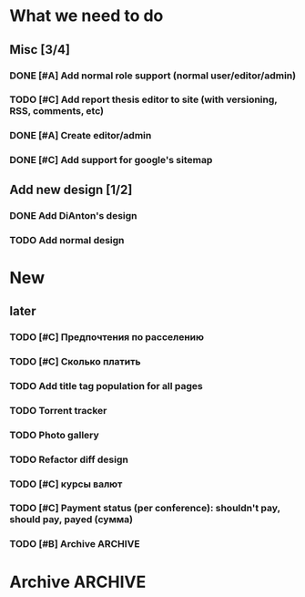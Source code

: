 
* What we need to do

** Misc [3/4]
*** DONE [#A] Add normal role support (normal user/editor/admin)
*** TODO [#C] Add report thesis editor to site (with versioning, RSS, comments, etc)
*** DONE [#A] Create editor/admin
*** DONE [#C] Add support for google's sitemap

** Add new design [1/2]
*** DONE Add DiAnton's design
*** TODO Add normal design
* New

** later
*** TODO [#C] Предпочтения по расселению
*** TODO [#C] Сколько платить

*** TODO Add title tag population for all pages

*** TODO Torrent tracker
*** TODO Photo gallery
*** TODO Refactor diff design
*** TODO [#C] курсы валют 
*** TODO [#C] Payment status (per conference): shouldn't pay, should pay, payed (сумма)

*** TODO [#B] Archive                                                  :ARCHIVE:

**** Add tests [3/3]
     :PROPERTIES:
     :ARCHIVE_TIME: 2009-07-16 Чтв 13:35
     :END:
***** DONE Add tests for registration
***** DONE Add tests for news
***** DONE Add tests for login

**** Add ability to use existant account for 2009 [2/2]
     :PROPERTIES:
     :ARCHIVE_TIME: 2009-07-16 Чтв 13:35
     :END:
***** DONE [#A] Update database
***** DONE [#A] Add interface for add new year assignment

**** Translations [3/3]
     :PROPERTIES:
     :ARCHIVE_TIME: 2009-07-16 Чтв 13:35
     :END:
***** DONE [#A] Add messages translations
***** DONE [#A] Make news language-dependant (translation for news)
***** DONE [#B] Add RSS for news

**** Content edit [3/3]
     :PROPERTIES:
     :ARCHIVE_TIME: 2009-07-16 Чтв 13:35
     :END:
***** DONE [#A] Add editor for articles (with translation support)
***** DONE [#B] Add version control
***** DONE [#B] Add changes notifications (Editors' RSS?)


* Archive                                                              :ARCHIVE:
*** Todo [10/11]
    :PROPERTIES:
    :ARCHIVE_TIME: 2009-07-16 Чтв 13:36
    :END:

**** DONE [#A] Fix language switch for articles

**** DONE [#B] Admin panel with account statuses 

**** DONE [#B] Admin panel with mass mail

**** DONE [#B] "Чем грамотней и точнее вы ответите. тем проще будет с вами связаться"

**** DONE [#A] Организация коротко

**** DONE [#B] Sponsor? organizer. sponsor, information sponsor, technical sponsor

**** DONE [#A] Avators 150x200 (желательно с лицом)

**** DONE [#A] Upload images to server for editor

**** DONE City and Country - separate fields

**** DONE [#C] Statistics

- Статистика: за последнюю неделю, за последний месяц, с момента объявления конференции
- отчёты: Посетители по странам

*** Mailman
    :PROPERTIES:
    :ARCHIVE_TIME: 2009-07-16 Чтв 13:36
    :END:
**** DONE [#A] mailman subscribtion during registration (option)
(Organizers maillist)

**** DONE [#A] User status (per conference): organizer, sponsor, user, reporter (admin edit)



*** Additional fields [9/9]:
    :PROPERTIES:
    :ARCHIVE_TIME: 2009-07-16 Чтв 13:37
    :END: 

**** DONE [#A] add checkbox with which days user will go

**** DONE [#A] Предпочтения в еде (вегетарианец/обычный/...) chackbox + field

**** DONE [#A] Способ добирания до места (сам/маршрутка... / откуда куда) поле

**** DONE [#A] Размер футболки

**** DONE [#A] Встречать? где и когда

**** DONE [#B] Текст о нераспространении [cоnference/privacy]

**** DONE [#A] Телефон (с кодом)

**** DONE [#A] Some ui fixes
[09:44:55] Dmitriy Kostiuk: 1) пояснения к полям я бы тоже вертикально выравнивал по центру поля ввода (ну, это мы обсуждали вроде раньше, так что видимо чисто потому что тестовая форма)
[09:45:17] Partizan: ок
[09:45:17] Dmitriy Kostiuk: 2) галочка для подписки на мэйллист с выравниванием как-то не того ;)
[09:44:44] Partizan: выбор страны пока сломан 
[09:45:56] Partizan: ещё переводы заголовка и кнопок


